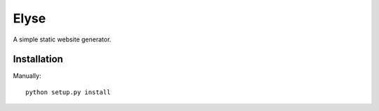 Elyse
=====

A simple static website generator.


Installation
------------

Manually::

    python setup.py install
